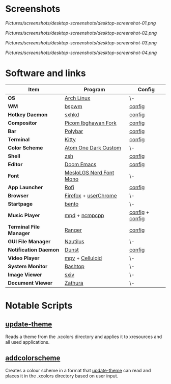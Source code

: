 #+STARTUP: inlineimages

* Screenshots

[[Pictures/screenshots/desktop-screenshots/desktop-screenshot-01.png]]

[[Pictures/screenshots/desktop-screenshots/desktop-screenshot-02.png]]

[[Pictures/screenshots/desktop-screenshots/desktop-screenshot-03.png]]

[[Pictures/screenshots/desktop-screenshots/desktop-screenshot-04.png]]

* Software and links
| *Item*                  | *Program*                     | *Config*        |
|-------------------------+-------------------------------+-----------------|
| *OS*                    | [[https://archlinux.org][Arch Linux]]                    | \-              |
| *WM*                    | [[https://github.com/baskerville/bspwm][bspwm]]                         | [[https://github.com/hisbaan/dotfiles/tree/master/.config/bspwm/bspwmrc][config]]          |
| *Hotkey Daemon*         | [[https://github.com/baskerville/sxhkd][sxhkd]]                         | [[https://github.com/hisbaan/dotfiles/tree/master/.config/sxhkd/sxhkdrc][config]]          |
| *Compositor*            | [[https://github.com/yshui/picom/pull/361][Picom Ibghawan Fork]]           | [[https://github.com/hisbaan/dotfiles/tree/master/.config/picom/picom.conf][config]]          |
| *Bar*                   | [[https://github.com/polybar/polybar][Polybar]]                       | [[https://github.com/hisbaan/dotfiles/tree/master/.config/polybar/config][config]]          |
| *Terminal*              | [[https://sw.kovidgoyal.net/kitty/][Kitty]]                         | [[https://github.com/hisbaan/dotfiles/tree/master/.config/kitty/kitty.conf][config]]          |
| *Color Scheme*          | [[https://github.com/hisbaan/dotfiles/tree/master/.xcolors/onedark-custom][Atom One Dark Custom]]          | \-              |
| *Shell*                 | [[https://www.zsh.org/][zsh]]                           | [[https://github.com/hisbaan/dotfiles/tree/master/.config/zsh/.zshrc][config]]          |
| *Editor*                | [[https://github.com/hlissner/doom-emacs][Doom Emacs]]                    | [[https://github.com/hisbaan/dotfiles/tree/master/.doom.d/][config]]          |
| *Font*                  | [[https://github.com/ryanoasis/nerd-fonts][MesloLGS Nerd Font Mono]]       | \-              |
| *App Launcher*          | [[https://github.com/davatorium/rofi][Rofi]]                          | [[https://github.com/hisbaan/dotfiles/tree/master/.config/rofi/config.rasi][config]]          |
| *Browser*               | [[https://www.mozilla.org/firefox/][Firefox]] + [[https://www.userchrome.org/][userChrome]]          | \-              |
| *Startpage*             | [[https://github.com/MiguelRAvila/Bento][bento]]                         | \-              |
| *Music Player*          | [[https://www.musicpd.org/][mpd]] + [[https://github.com/ncmpcpp/ncmpcpp][ncmpcpp]]                 | [[https://github.com/hisbaan/dotfiles/tree/master/.config/mpd/mpd.conf][config]] + [[https://github.com/hisbaan/dotfiles/tree/master/.config/ncmpcpp/config][config]] |
| *Terminal File Manager* | [[https://github.com/ranger/ranger][Ranger]]                        | [[https://github.com/hisbaan/dotfiles/tree/master/.config/ranger/rc.conf][config]]          |
| *GUI File Manager*      | [[https://gitlab.gnome.org/GNOME/nautilus][Nautilus]]                      | \-              |
| *Notification Daemon*   | [[https://github.com/dunst-project/dunst][Dunst]]                         | [[https://github.com/hisbaan/dotfiles/tree/master/.config/dunst/dunstrc][config]]          |
| *Video Player*          | [[https://mpv.io/][mpv]] + [[https://celluloid-player.github.io/][Celluloid]]               | \-              |
| *System Monitor*        | [[https://github.com/aristocratos/bashtop][Bashtop]]                       | \-              |
| *Image Viewer*          | [[https://github.com/muennich/sxiv][sxiv]]                          | \-              |
| *Document Viewer*       | [[https://pwmt.org/projects/zathura/][Zathura]]                       | \-              |

* Notable Scripts
** [[https://github.com/hisbaan/dotfiles/tree/master/.local/bin/update-theme][update-theme]]
Reads a theme from the .xcolors directory and applies it to xresources and all used applications.
** [[https://github.com/hisbaan/dotfiles/tree/master/.local/bin/addcolorscheme][addcolorscheme]]
Creates a colour scheme in a format that [[https://github.com/hisbaan/dotfiles/tree/master/.local/bin/update-theme][update-theme]] can read and places it in the .xcolors directory based on user input.
